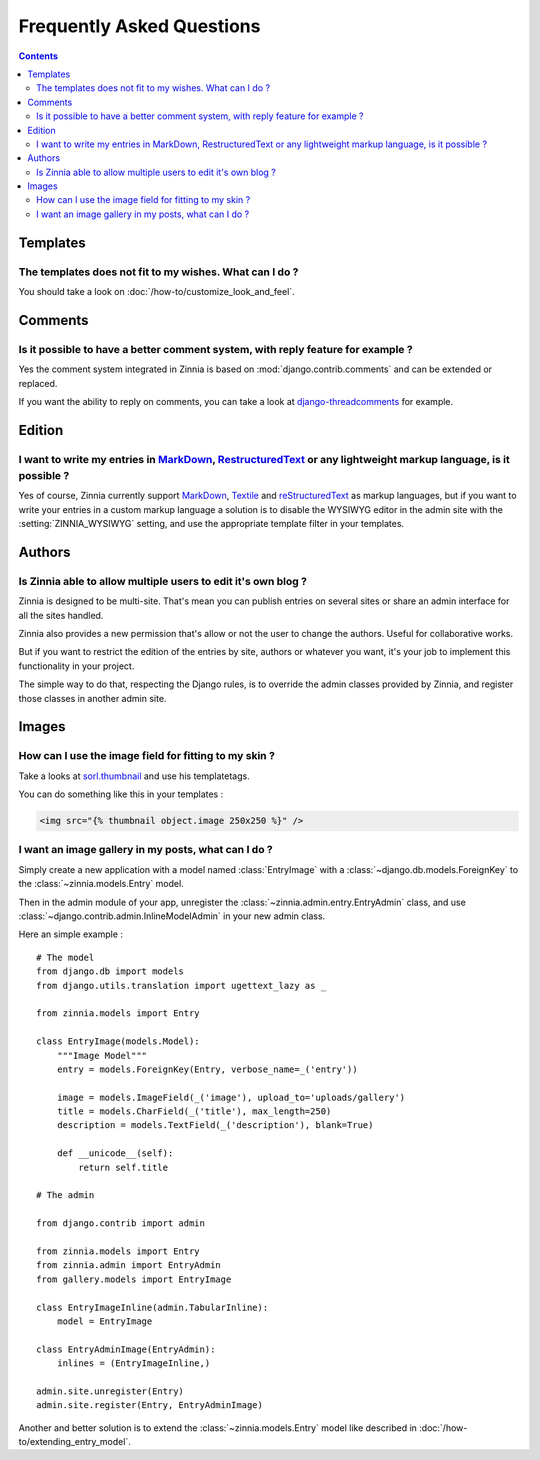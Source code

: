 ==========================
Frequently Asked Questions
==========================

.. contents::

.. _faq-templates:

Templates
=========

.. _customizing-templates:

The templates does not fit to my wishes. What can I do ?
--------------------------------------------------------

You should take a look on :doc:`/how-to/customize_look_and_feel`.

.. _faq-comments:

Comments
========

.. _customizing-comments:

Is it possible to have a better comment system, with reply feature for example ?
--------------------------------------------------------------------------------

Yes the comment system integrated in Zinnia is based on
:mod:`django.contrib.comments` and can be extended or replaced.

If you want the ability to reply on comments, you can take a look at
`django-threadcomments`_ for example.

.. _faq-edition:

Edition
=======

.. _custom-markups:

I want to write my entries in `MarkDown`_, `RestructuredText`_ or any lightweight markup language, is it possible ?
-------------------------------------------------------------------------------------------------------------------

Yes of course, Zinnia currently support `MarkDown`_, `Textile`_ and
`reStructuredText`_ as markup languages, but if you want to write your
entries in a custom markup language a solution is to disable the WYSIWYG
editor in the admin site with the :setting:`ZINNIA_WYSIWYG` setting, and
use the appropriate template filter in your templates.

.. _faq-authors:

Authors
=======

.. _multiple-authors:

Is Zinnia able to allow multiple users to edit it's own blog ?
--------------------------------------------------------------

Zinnia is designed to be multi-site. That's mean you can publish entries on
several sites or share an admin interface for all the sites handled.

Zinnia also provides a new permission that's allow or not the user to
change the authors. Useful for collaborative works.

But if you want to restrict the edition of the entries by site, authors or
whatever you want, it's your job to implement this functionality in your
project.

The simple way to do that, respecting the Django rules, is to override the
admin classes provided by Zinnia, and register those classes in another
admin site.

.. _faq-images:

Images
======

.. _image-thumbnails:

How can I use the image field for fitting to my skin ?
------------------------------------------------------

Take a looks at `sorl.thumbnail`_ and use his templatetags.

You can do something like this in your templates :

.. code-block:: html+django

  <img src="{% thumbnail object.image 250x250 %}" />

.. _image-gallery:

I want an image gallery in my posts, what can I do ?
----------------------------------------------------

Simply create a new application with a model named :class:`EntryImage` with a
:class:`~django.db.models.ForeignKey` to the :class:`~zinnia.models.Entry`
model.

Then in the admin module of your app, unregister the
:class:`~zinnia.admin.entry.EntryAdmin` class, and use
:class:`~django.contrib.admin.InlineModelAdmin` in your new admin class.

Here an simple example : ::

  # The model
  from django.db import models
  from django.utils.translation import ugettext_lazy as _

  from zinnia.models import Entry

  class EntryImage(models.Model):
      """Image Model"""
      entry = models.ForeignKey(Entry, verbose_name=_('entry'))

      image = models.ImageField(_('image'), upload_to='uploads/gallery')
      title = models.CharField(_('title'), max_length=250)
      description = models.TextField(_('description'), blank=True)

      def __unicode__(self):
          return self.title

  # The admin

  from django.contrib import admin

  from zinnia.models import Entry
  from zinnia.admin import EntryAdmin
  from gallery.models import EntryImage

  class EntryImageInline(admin.TabularInline):
      model = EntryImage

  class EntryAdminImage(EntryAdmin):
      inlines = (EntryImageInline,)

  admin.site.unregister(Entry)
  admin.site.register(Entry, EntryAdminImage)

Another and better solution is to extend the :class:`~zinnia.models.Entry`
model like described in :doc:`/how-to/extending_entry_model`.


.. _`django-threadcomments`: https://github.com/HonzaKral/django-threadedcomments
.. _`MarkDown`: http://daringfireball.net/projects/markdown/
.. _`Textile`: http://redcloth.org/hobix.com/textile/
.. _`reStructuredText`: http://docutils.sourceforge.net/rst.html
.. _`sorl.thumbnail`: http://thumbnail.sorl.net/
